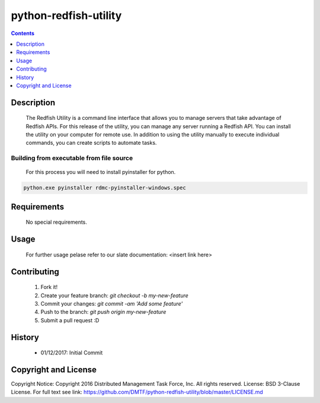 python-redfish-utility
==============
.. image:: https://travis-ci.org/DMTF/python-redfish-utility.svg?branch=master
    :target: https://travis-ci.org/DMTF/python-redfish-utility
.. image:: https://img.shields.io/pypi/v/python-redfish-utility.svg?maxAge=2592000
	:target: https://pypi.python.org/pypi/python-redfish-utility
.. image:: https://img.shields.io/github/release/DMTF/python-redfish-utility.svg?maxAge=2592000
	:target: 
.. image:: https://img.shields.io/badge/license-Apache%202-blue.svg
	:target: https://raw.githubusercontent.com/DMTF/python-redfish-utility/master/LICENSE
.. image:: https://img.shields.io/pypi/pyversions/python-redfish-utility.svg?maxAge=2592000
	:target: https://pypi.python.org/pypi/python-redfish-utility
.. image:: https://api.codacy.com/project/badge/Grade/1283adc3972d42b4a3ddb9b96660bc07
	:target: https://www.codacy.com/app/rexysmydog/python-redfish-utility?utm_source=github.com&amp;utm_medium=referral&amp;utm_content=DMTF/python-redfish-utility&amp;utm_campaign=Badge_Grade


.. contents:: :depth: 1

Description
----------

 The Redfish Utility is a command line interface that allows you to manage servers that take advantage of Redfish APIs. For this release of the utility, you can manage any server running a Redfish API. You can install the utility on your computer for remote use. In addition to using the utility manually to execute individual commands, you can create scripts to automate tasks.

Building from executable from file source
~~~~~~~~~~~~~~~~~~~~~~~~~

 For this process you will need to install pyinstaller for python.

.. code-block:: console

	python.exe pyinstaller rdmc-pyinstaller-windows.spec

Requirements
----------
 No special requirements.

Usage
----------
 For further usage pelase refer to our slate documentation: <insert link here>

Contributing
----------

 1. Fork it!
 2. Create your feature branch: `git checkout -b my-new-feature`
 3. Commit your changes: `git commit -am 'Add some feature'`
 4. Push to the branch: `git push origin my-new-feature`
 5. Submit a pull request :D

History
----------

  * 01/12/2017: Initial Commit

Copyright and License
---------------------

Copyright Notice:
Copyright 2016 Distributed Management Task Force, Inc. All rights reserved.
License: BSD 3-Clause License. For full text see link: `https://github.com/DMTF/python-redfish-utility/blob/master/LICENSE.md <https://github.com/DMTF/python-redfish-utility/blob/master/LICENSE.md>`_
